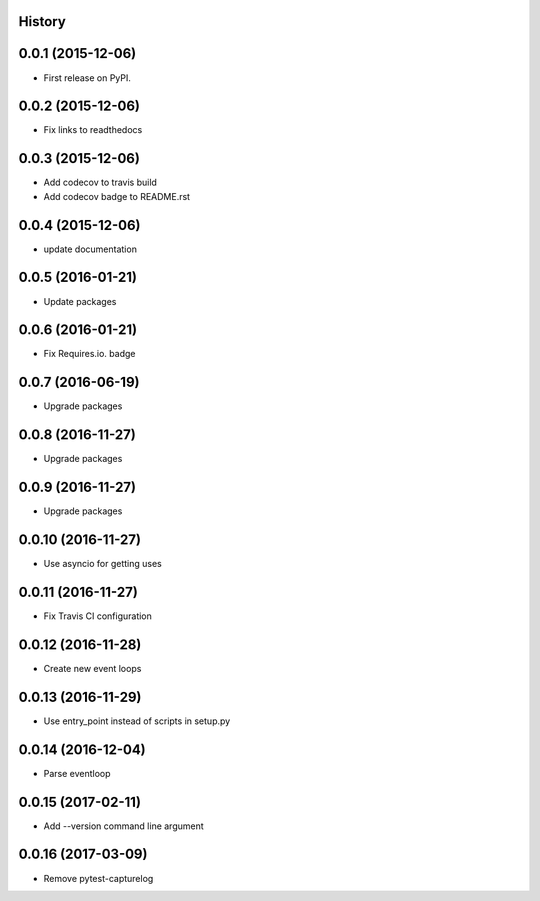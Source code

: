 .. :changelog:

History
-------

0.0.1 (2015-12-06)
------------------

* First release on PyPI.


0.0.2 (2015-12-06)
------------------

* Fix links to readthedocs


0.0.3 (2015-12-06)
------------------

* Add codecov to travis build
* Add codecov badge to README.rst


0.0.4 (2015-12-06)
------------------

* update documentation


0.0.5 (2016-01-21)
------------------

* Update packages


0.0.6 (2016-01-21)
------------------

* Fix Requires.io. badge


0.0.7 (2016-06-19)
------------------

* Upgrade packages

0.0.8 (2016-11-27)
------------------

* Upgrade packages

0.0.9 (2016-11-27)
------------------

* Upgrade packages

0.0.10 (2016-11-27)
-------------------

* Use asyncio for getting uses

0.0.11 (2016-11-27)
-------------------

* Fix Travis CI configuration

0.0.12 (2016-11-28)
-------------------

* Create new event loops

0.0.13 (2016-11-29)
-------------------

* Use entry_point instead of scripts in setup.py

0.0.14 (2016-12-04)
-------------------

* Parse eventloop

0.0.15 (2017-02-11)
-------------------

* Add --version command line argument

0.0.16 (2017-03-09)
-------------------

* Remove pytest-capturelog
